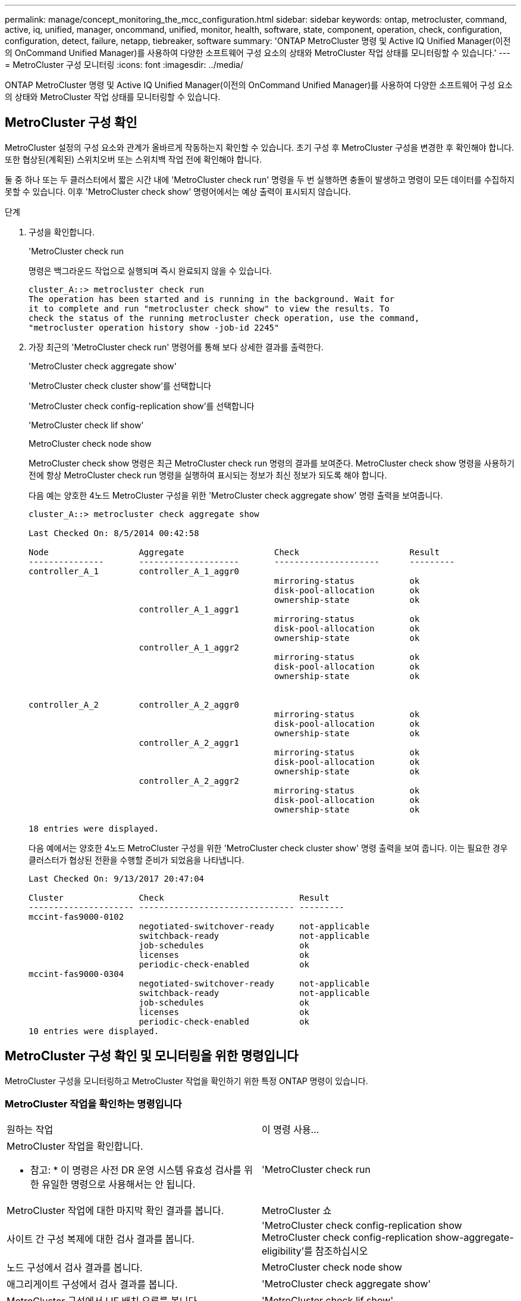 ---
permalink: manage/concept_monitoring_the_mcc_configuration.html 
sidebar: sidebar 
keywords: ontap, metrocluster, command, active, iq, unified, manager, oncommand, unified, monitor, health, software, state, component, operation, check, configuration, configuration, detect, failure, netapp, tiebreaker, software 
summary: 'ONTAP MetroCluster 명령 및 Active IQ Unified Manager(이전의 OnCommand Unified Manager)를 사용하여 다양한 소프트웨어 구성 요소의 상태와 MetroCluster 작업 상태를 모니터링할 수 있습니다.' 
---
= MetroCluster 구성 모니터링
:icons: font
:imagesdir: ../media/


[role="lead"]
ONTAP MetroCluster 명령 및 Active IQ Unified Manager(이전의 OnCommand Unified Manager)를 사용하여 다양한 소프트웨어 구성 요소의 상태와 MetroCluster 작업 상태를 모니터링할 수 있습니다.



== MetroCluster 구성 확인

MetroCluster 설정의 구성 요소와 관계가 올바르게 작동하는지 확인할 수 있습니다. 초기 구성 후 MetroCluster 구성을 변경한 후 확인해야 합니다. 또한 협상된(계획된) 스위치오버 또는 스위치백 작업 전에 확인해야 합니다.

둘 중 하나 또는 두 클러스터에서 짧은 시간 내에 'MetroCluster check run' 명령을 두 번 실행하면 충돌이 발생하고 명령이 모든 데이터를 수집하지 못할 수 있습니다. 이후 'MetroCluster check show' 명령어에서는 예상 출력이 표시되지 않습니다.

.단계
. 구성을 확인합니다.
+
'MetroCluster check run

+
명령은 백그라운드 작업으로 실행되며 즉시 완료되지 않을 수 있습니다.

+
[listing]
----
cluster_A::> metrocluster check run
The operation has been started and is running in the background. Wait for
it to complete and run "metrocluster check show" to view the results. To
check the status of the running metrocluster check operation, use the command,
"metrocluster operation history show -job-id 2245"
----
. 가장 최근의 'MetroCluster check run' 명령어를 통해 보다 상세한 결과를 출력한다.
+
'MetroCluster check aggregate show'

+
'MetroCluster check cluster show'를 선택합니다

+
'MetroCluster check config-replication show'를 선택합니다

+
'MetroCluster check lif show'

+
MetroCluster check node show

+
MetroCluster check show 명령은 최근 MetroCluster check run 명령의 결과를 보여준다. MetroCluster check show 명령을 사용하기 전에 항상 MetroCluster check run 명령을 실행하여 표시되는 정보가 최신 정보가 되도록 해야 합니다.

+
다음 예는 양호한 4노드 MetroCluster 구성을 위한 'MetroCluster check aggregate show' 명령 출력을 보여줍니다.

+
[listing]
----
cluster_A::> metrocluster check aggregate show

Last Checked On: 8/5/2014 00:42:58

Node                  Aggregate                  Check                      Result
---------------       --------------------       ---------------------      ---------
controller_A_1        controller_A_1_aggr0
                                                 mirroring-status           ok
                                                 disk-pool-allocation       ok
                                                 ownership-state            ok
                      controller_A_1_aggr1
                                                 mirroring-status           ok
                                                 disk-pool-allocation       ok
                                                 ownership-state            ok
                      controller_A_1_aggr2
                                                 mirroring-status           ok
                                                 disk-pool-allocation       ok
                                                 ownership-state            ok


controller_A_2        controller_A_2_aggr0
                                                 mirroring-status           ok
                                                 disk-pool-allocation       ok
                                                 ownership-state            ok
                      controller_A_2_aggr1
                                                 mirroring-status           ok
                                                 disk-pool-allocation       ok
                                                 ownership-state            ok
                      controller_A_2_aggr2
                                                 mirroring-status           ok
                                                 disk-pool-allocation       ok
                                                 ownership-state            ok

18 entries were displayed.
----
+
다음 예에서는 양호한 4노드 MetroCluster 구성을 위한 'MetroCluster check cluster show' 명령 출력을 보여 줍니다. 이는 필요한 경우 클러스터가 협상된 전환을 수행할 준비가 되었음을 나타냅니다.

+
[listing]
----
Last Checked On: 9/13/2017 20:47:04

Cluster               Check                           Result
--------------------- ------------------------------- ---------
mccint-fas9000-0102
                      negotiated-switchover-ready     not-applicable
                      switchback-ready                not-applicable
                      job-schedules                   ok
                      licenses                        ok
                      periodic-check-enabled          ok
mccint-fas9000-0304
                      negotiated-switchover-ready     not-applicable
                      switchback-ready                not-applicable
                      job-schedules                   ok
                      licenses                        ok
                      periodic-check-enabled          ok
10 entries were displayed.
----




== MetroCluster 구성 확인 및 모니터링을 위한 명령입니다

MetroCluster 구성을 모니터링하고 MetroCluster 작업을 확인하기 위한 특정 ONTAP 명령이 있습니다.



=== MetroCluster 작업을 확인하는 명령입니다

|===


| 원하는 작업 | 이 명령 사용... 


 a| 
MetroCluster 작업을 확인합니다.

* 참고: * 이 명령은 사전 DR 운영 시스템 유효성 검사를 위한 유일한 명령으로 사용해서는 안 됩니다.
 a| 
'MetroCluster check run



 a| 
MetroCluster 작업에 대한 마지막 확인 결과를 봅니다.
 a| 
MetroCluster 쇼



 a| 
사이트 간 구성 복제에 대한 검사 결과를 봅니다.
 a| 
'MetroCluster check config-replication show MetroCluster check config-replication show-aggregate-eligibility'를 참조하십시오



 a| 
노드 구성에서 검사 결과를 봅니다.
 a| 
MetroCluster check node show



 a| 
애그리게이트 구성에서 검사 결과를 봅니다.
 a| 
'MetroCluster check aggregate show'



 a| 
MetroCluster 구성에서 LIF 배치 오류를 봅니다.
 a| 
'MetroCluster check lif show'

|===


=== MetroCluster 상호 연결을 모니터링하는 명령입니다

|===


| 원하는 작업 | 이 명령 사용... 


 a| 
클러스터의 MetroCluster 노드에 대한 HA 및 DR 미러링 상태와 정보를 표시합니다.
 a| 
MetroCluster 상호 연결 미러 쇼

|===


=== MetroCluster SVM을 모니터링하는 명령

|===


| 원하는 작업 | 이 명령 사용... 


 a| 
MetroCluster 구성의 두 사이트 모두에서 모든 SVM을 확인합니다.
 a| 
'MetroCluster vserver show'

|===


== MetroCluster Tiebreaker 또는 ONTAP 중재자를 사용하여 구성을 모니터링합니다

을 참조하십시오 link:../install-ip/concept_considerations_mediator.html["ONTAP 중재자와 MetroCluster Tiebreaker의 차이점"] MetroCluster 구성을 모니터링하고 자동 전환을 시작하는 두 가지 방법의 차이점을 이해합니다.

다음 링크를 사용하여 Tiebreaker 또는 중재자를 설치 및 구성합니다.

* link:../tiebreaker/concept_overview_of_the_tiebreaker_software.html["MetroCluster Tiebreaker 소프트웨어를 설치하고 구성합니다"]
* link:../install-ip/concept_configure_the_ontap_mediator_for_unplanned_automatic_switchover.html["계획되지 않은 자동 전환을 위해 ONTAP 중재자 서비스를 구성합니다"]




== NetApp MetroCluster Tiebreaker 소프트웨어가 장애를 감지하는 방식

Tiebreaker 소프트웨어는 Linux 호스트에 상주합니다. 두 클러스터를 모니터링하고 세 번째 사이트에서 클러스터 간 연결 상태를 모니터링하려는 경우에만 Tiebreaker 소프트웨어가 필요합니다. 이렇게 하면 클러스터의 각 파트너가 사이트 간 링크가 다운된 경우 사이트 장애와 ISL 장애를 구분할 수 있습니다.

Linux 호스트에 Tiebreaker 소프트웨어를 설치한 후 MetroCluster 구성에서 클러스터를 구성하여 재해 상황을 모니터링할 수 있습니다.



=== Tiebreaker 소프트웨어가 사이트 간 연결 장애를 감지하는 방식

MetroCluster Tiebreaker 소프트웨어는 사이트 간 연결이 모두 끊어지면 알려줍니다.



==== 네트워크 경로의 유형입니다

구성에 따라 MetroCluster 구성의 두 클러스터 간에는 세 가지 유형의 네트워크 경로가 있습니다.

* * FC 네트워크(패브릭 연결 MetroCluster 구성에 제공) *
+
이 유형의 네트워크는 두 개의 이중화 FC 스위치 패브릭으로 구성됩니다. 각 스위치 패브릭은 2개의 FC 스위치를 가지고 있으며, 각 스위치 패브릭은 클러스터와 함께 배치되어 있습니다. 각 클러스터에는 각 스위치 패브릭에서 하나씩 두 개의 FC 스위치가 있습니다. 모든 노드에는 공동 배치된 각 IP 스위치에 대한 FC(NV 상호 연결 및 FCP 이니시에이터) 연결이 있습니다. 데이터는 ISL을 통해 클러스터에서 클러스터로 복제됩니다.

* * 클러스터 간 피어링 네트워크 *
+
이 유형의 네트워크는 두 클러스터 간의 중복 IP 네트워크 경로로 구성됩니다. 클러스터 피어링 네트워크는 SVM(스토리지 가상 머신) 구성을 미러링하는 데 필요한 연결을 제공합니다. 단일 클러스터에 있는 모든 SVM의 구성은 파트너 클러스터에 의해 미러링됩니다.

* * IP 네트워크(MetroCluster IP 구성에 있음) *
+
이 유형의 네트워크는 두 개의 중복 IP 스위치 네트워크로 구성됩니다. 각 네트워크에는 2개의 IP 스위치가 있으며 각 스위치 패브릭의 스위치는 클러스터와 함께 위치합니다. 각 클러스터에는 각 스위치 패브릭에서 하나씩 두 개의 IP 스위치가 있습니다. 모든 노드는 공동 배치된 각 FC 스위치에 연결됩니다. 데이터는 ISL을 통해 클러스터에서 클러스터로 복제됩니다.





==== 사이트 간 연결 모니터링

Tiebreaker 소프트웨어는 노드에서 사이트 간 연결 상태를 정기적으로 검색합니다. NV 상호 연결 연결이 끊어지고 인터클러스터 피어링이 핑에 응답하지 않는 경우 클러스터는 사이트가 격리되었다고 간주하고 Tiebreaker 소프트웨어는 경고를 "AllLinksSegan"으로 트리거합니다. 클러스터에서 "AllLinksSegable" 상태를 식별하고 다른 클러스터에 연결할 수 없는 경우 Tiebreaker 소프트웨어는 경고를 "재해"로 트리거합니다.



=== Tiebreaker 소프트웨어가 사이트 장애를 감지하는 방식

NetApp MetroCluster Tiebreaker 소프트웨어는 MetroCluster 구성과 클러스터에서 노드의 내성을 확인하여 사이트 장애가 발생했는지 판단합니다. Tiebreaker 소프트웨어는 특정 조건에서 경고를 트리거합니다.



==== Tiebreaker 소프트웨어를 통해 모니터링되는 구성 요소입니다

Tiebreaker 소프트웨어는 노드 관리 LIF와 클러스터 관리 LIF에 대한 다중 경로를 통해 이중 연결을 설정하고, 둘 다 IP 네트워크에서 호스팅되는 클러스터 관리 LIF를 설정하여 MetroCluster 구성의 각 컨트롤러를 모니터링합니다.

Tiebreaker 소프트웨어는 MetroCluster 구성에서 다음 구성 요소를 모니터링합니다.

* 노드에서 워크로드 지원
* 클러스터에서 지정된 인터페이스를 통해 클러스터링합니다
* 장애가 발생한 사이트(NV 상호 연결, 스토리지 및 피어링)에 대한 연결이 있는지 평가할 수 있는 정상적인 클러스터


Tiebreaker 소프트웨어와 클러스터의 모든 노드 및 클러스터 자체 간에 연결이 끊어지면 Tiebreaker 소프트웨어가 클러스터를 ""연결할 수 없음""으로 선언합니다. 연결 장애를 감지하는 데 약 3~5초 정도 걸립니다. Tiebreaker 소프트웨어에서 클러스터에 연결할 수 없는 경우, Tiebreaker 소프트웨어가 경고를 트리거하기 전에 정상적인 클러스터(아직 연결할 수 있는 클러스터)에서 파트너 클러스터에 대한 모든 링크가 분리되었음을 표시해야 합니다.


NOTE: 정상적인 클러스터가 FC(NV 상호 연결 및 스토리지) 및 인터클러스터 피어링을 통해 재해 사이트의 클러스터와 더 이상 통신할 수 없는 경우 모든 링크가 끊깁니다.



==== Tiebreaker 소프트웨어가 알림을 트리거하는 실패 시나리오

Tiebreaker 소프트웨어는 재해 사이트의 클러스터(모든 노드)가 다운되거나 연결할 수 없을 때 경고를 트리거하고, 정상적인 사이트의 클러스터에 "AllLinksSegan" 상태가 표시됩니다.

Tiebreaker 소프트웨어는 다음 시나리오에서 경고를 트리거하지(또는 경고에 거부권을 행사하지 않음).

* 8노드 MetroCluster 구성에서는 재해 사이트에서 HA 쌍 하나가 다운된 경우
* 재해 사이트의 모든 노드가 다운된 클러스터에서 정상 작동 중인 사이트 다운에 있는 HA 쌍 하나, 정상적인 사이트의 클러스터는 "AllLinksSe존경된" 상태를 나타냅니다
+
Tiebreaker 소프트웨어가 알림을 트리거하지만, ONTAP은 알림을 확인합니다. 이 상황에서는 수동 스위치오버도 거부됩니다

* Tiebreaker 소프트웨어가 재해 사이트에서 하나 이상의 노드 또는 클러스터 인터페이스에 연결할 수 있거나, 정상적인 사이트에서 FC(NV 상호 연결 및 스토리지) 또는 인터클러스터 피어링을 통해 재해 사이트의 어느 노드에도 계속 연결할 수 있는 시나리오입니다




=== ONTAP 중재자가 자동 계획되지 않은 전환을 지원하는 방법

ONTAP 중재자가 중재자 호스트에 있는 사서함에 MetroCluster 노드에 대한 상태 정보를 저장합니다. MetroCluster 노드는 이 정보를 사용하여 DR 파트너의 상태를 모니터링하고 재해 발생 시 중재자를 통한 자동 계획되지 않은 전환(MAUSO)을 구현할 수 있습니다.

절체가 필요한 사이트 장애를 감지하면 절체가 적절한지 확인하고, 적절한 경우 절체를 수행한다.

MAUSO는 각 노드의 비휘발성 캐시에 대한 SyncMirror 미러링 및 DR 미러링이 모두 작동하고 캐시 및 미러가 장애 시 동기화되는 경우에만 시작됩니다.
